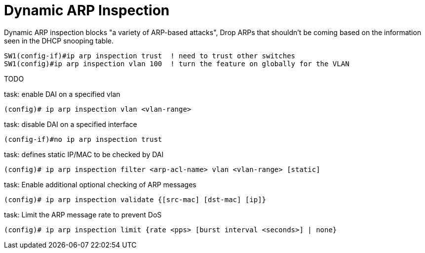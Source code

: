 = Dynamic ARP Inspection

Dynamic ARP inspection blocks "a variety of ARP-based attacks",
Drop ARPs that shouldn't be coming based on the information seen in the DHCP snooping table.

----
SW1(config-if)#ip arp inspection trust  ! need to trust other switches
SW1(config)#ip arp inspection vlan 100  ! turn the feature on globally for the VLAN
----

TODO

.task: enable DAI on a specified vlan
----
(config)# ip arp inspection vlan <vlan-range>
----

.task: disable DAI on a specified interface
----
(config-if)#no ip arp inspection trust
----

.task: defines static IP/MAC to be checked by DAI
----
(config)# ip arp inspection filter <arp-acl-name> vlan <vlan-range> [static]
----

.task: Enable additional optional checking of ARP messages 
----
(config)# ip arp inspection validate {[src-mac] [dst-mac] [ip]}
----

.task: Limit the ARP message rate to prevent DoS
----
(config)# ip arp inspection limit {rate <pps> [burst interval <seconds>] | none}
----


